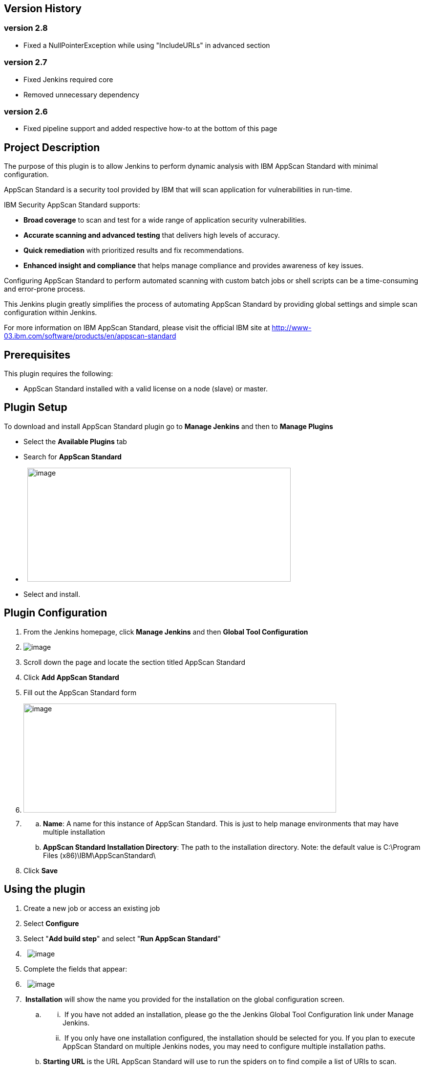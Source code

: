 [[IBMSecurityAppScanStandardScannerPlugin-VersionHistory]]
== Version History

[[IBMSecurityAppScanStandardScannerPlugin-version2.8]]
=== version 2.8

* Fixed a NullPointerException while using "IncludeURLs" in advanced
section

[[IBMSecurityAppScanStandardScannerPlugin-version2.7]]
=== version 2.7

* Fixed Jenkins required core
* Removed unnecessary dependency

[[IBMSecurityAppScanStandardScannerPlugin-version2.6]]
=== version 2.6

* Fixed pipeline support and added respective how-to at the bottom of
this page

[[IBMSecurityAppScanStandardScannerPlugin-ProjectDescription]]
== Project Description

The purpose of this plugin is to allow Jenkins to perform dynamic
analysis with IBM AppScan Standard with minimal configuration.

AppScan Standard is a security tool provided by IBM that will scan
application for vulnerabilities in run-time.

IBM Security AppScan Standard supports:

* *Broad coverage* to scan and test for a wide range of application
security vulnerabilities.
* *Accurate scanning and advanced testing* that delivers high levels of
accuracy.
* *Quick remediation* with prioritized results and fix recommendations.
* *Enhanced insight and compliance* that helps manage compliance and
provides awareness of key issues.

Configuring AppScan Standard to perform automated scanning with custom
batch jobs or shell scripts can be a time-consuming and error-prone
process.

This Jenkins plugin greatly simplifies the process of automating AppScan
Standard by providing global settings and simple scan configuration
within Jenkins.

For more information on IBM AppScan Standard, please visit the official
IBM site at http://www-03.ibm.com/software/products/en/appscan-standard

[[IBMSecurityAppScanStandardScannerPlugin-Prerequisites]]
== Prerequisites

This plugin requires the following:

* AppScan Standard installed with a valid license on a node (slave) or
master.

[[IBMSecurityAppScanStandardScannerPlugin-PluginSetup]]
== Plugin Setup

To download and install AppScan Standard plugin go to *Manage Jenkins*
and then to *Manage Plugins*

* Select the *Available Plugins* tab
* Search for *AppScan Standard*
*  
[.confluence-embedded-file-wrapper .confluence-embedded-manual-size]#image:docs/images/setup.png[image,width=539,height=233]#
* Select and install. 

[[IBMSecurityAppScanStandardScannerPlugin-PluginConfiguration]]
== Plugin Configuration

. From the Jenkins homepage, click *Manage Jenkins* and then *Global
Tool Configuration*
. [.confluence-embedded-file-wrapper]#image:docs/images/globaltool.png[image]#
. Scroll down the page and locate the section titled AppScan Standard
. Click *Add AppScan Standard*
. Fill out the AppScan Standard form
. [.confluence-embedded-file-wrapper .confluence-embedded-manual-size]#image:docs/images/appscanglobalconfig.png[image,width=640,height=223]#

. {blank}
.. *Name*: A name for this instance of AppScan Standard. This is just to
help manage environments that may have multiple installation
.. *AppScan Standard Installation Directory*: The path to the
installation directory. Note: the default value is C:\Program Files
(x86)\IBM\AppScanStandard\
. Click *Save*

[[IBMSecurityAppScanStandardScannerPlugin-Usingtheplugin]]
== Using the plugin

. Create a new job or access an existing job
. Select *Configure*
. Select "*Add build step*" and select "*Run AppScan Standard*"
.  
[.confluence-embedded-file-wrapper]#image:docs/images/buildstep.png[image]#
. Complete the fields that appear:
.  
[.confluence-embedded-file-wrapper]#image:docs/images/appscanform.png[image]#
.  *Installation* will show the name you provided for the installation
on the global configuration screen.
.. {blank}
...  If you have not added an installation, please go the the Jenkins
Global Tool Configuration link under Manage Jenkins.
...  If you only have one installation configured, the installation
should be selected for you. If you plan to execute AppScan Standard on
multiple Jenkins nodes, you may need to configure multiple installation
paths.
.. *Starting URL* is the URL AppScan Standard will use to run the
spiders on to find compile a list of URIs to scan.
.. *Authenticated Scan* will scan the website logged in as the provided
account, this will provide better scanning results.
... *Recorded Login Sequence* uses a recorded login sequence (you must
generate it using AppScan Standard previously) to login.
... *Form Based Authentication* tries to login automatically using the
credentials provided, this method may fail depending on your website's
authentication configuration.
.. *Generate Report* will generate and save a report with the
vulnerabilities found by AppScan Standard.
... *Report title* the generated report will be saved using this title
for the name.
... *HTML Report* saves the report in HTML format.
... *PDF* saves the report in PDF format.
.... You can save both formats in one run.
.. *Advanced* configurations that can be applied to the scan
...  
[.confluence-embedded-file-wrapper]#image:docs/images/appscanformadvanced.png[image]#
... *Include URLs for Scanning* allows you to manually include URLs for
scanning in case the spiders miss them
... *Test Policy File Path* will use the specified test policy instead
of the default options
... *Additional Commands* can be used to execute additional options
available in the command line interface that are not available in
plugin's graphical user interface.
.. If you need help filling in any field, check the *help* description
by pressing the *? icon*
...  
[.confluence-embedded-file-wrapper .confluence-embedded-manual-size]#image:docs/images/help.png[image,width=563,height=214]#
. Click *Save* at the bottom
. Run the job.

[[IBMSecurityAppScanStandardScannerPlugin-UsingNodestorunAppScanStandardPlugin]]
== Using Nodes to run AppScan Standard Plugin

If you have AppScan Standard installed on a node you must configure the
build to run on that node so that the plugin can reach the installation.

First you must set that machine as a node (slave), you can follow
https://wiki.jenkins-ci.org/display/JENKINS/Step+by+step+guide+to+set+up+master+and+agent+machines+on+Windows[this
guide to do so].

Afterwards you can use the
https://wiki.jenkins-ci.org/display/JENKINS/NodeLabel+Parameter+Plugin[Node
and Label Parameter Plugin], following the guide provided in its wiki
achieving this goal should be straightforward.

Setting a parameter on the build would look something like the image
below.

[.confluence-embedded-file-wrapper]#image:docs/images/parameter.png[image]#

[[IBMSecurityAppScanStandardScannerPlugin-UsingHTMLPublisherPluginwithAppScanStandardPlugin]]
== Using HTML Publisher Plugin with AppScan Standard Plugin

To take full advantage of this plugin, you may want to combine it with
https://wiki.jenkins-ci.org/display/JENKINS/HTML+Publisher+Plugin[HTML
Publisher Plugin]

If you already have HTML Publisher installed, this can be achieved in 2
simple steps:

. Select *Generate a Report*, insert a *Report Title* and check *HTML
Report*
.. [.confluence-embedded-file-wrapper]#image:docs/images/generateReport.png[image]#
. In the *Post-build Actions* add *Publish HTML reports*, press *Add*
and fill it in to match the settings from AppScan Standard Plugin
(*report title must match Index page[s]*)
.. [.confluence-embedded-file-wrapper]#image:docs/images/publishHTML.png[image]#

When the build completes you will have a new item in the job's page,
press it to access the report generated by AppScan Standard.

{empty}[.confluence-embedded-file-wrapper]#image:docs/images/htmlreport.png[image]# +
The expected result should be similar to the image below *if you allow
CSS in Jenkins*, if you only see text then CSS is most likely blocked
(set by default),
http://stackoverflow.com/questions/35783964/jenkins-html-publisher-plugin-no-css-is-displayed-when-report-is-viewed-in-j[this
link explains how to change that option.]

If you change the CSS options, they won't be applied to the current
report, you must re-run the build/scan.

[.confluence-embedded-file-wrapper]#image:docs/images/rep1.png[image]#

 +

[[IBMSecurityAppScanStandardScannerPlugin-RunningAppScanStandardinaPipeline]]
== Running AppScan Standard in a Pipeline

. Navigate to "Pipeline Syntax" (follow a, b or c below) +
.. (create a pipeline job, save and it will be on the left side menu)
.. (navigate to an existing pipeline job, it will be on the left side
menu)
.. (navigate to
http://localhost:8080/pipeline-syntax/[http://JENKINS-URL-HERE/pipeline-syntax/)]
. In "Steps" find "step: General Build Step"
. in "Build Step" find "Run AppScan Standard"
. Configure AppScan Standard plugin as usual
. Press "Generate Pipeline Script" and copy the resulting script
. Paste the script in your pipeline inside a node

The end result would look like the image below.

[.confluence-embedded-file-wrapper .confluence-embedded-manual-size]#image:docs/images/image2017-7-21_16:51:44.png[image,width=957,height=819]#

 +

A resulting script looks something like the one below, you can use this
one as your starting point.

[cols="",options="header",]
|===
a|
____
....
stage ('Run AppScan Standard') {
....

....
    node {
....

....
        step([$class: 'AppScanStandardBuilder', additionalCommands: '', authScanPw: '',
....

....
             authScanUser: '', includeURLS: '', installation: 'AppScan Standard Default',
....

....
             pathRecordedLoginSequence: '', policyFile: '', reportName: '', startingURL: 'demo.testfire.net'])
....

....
    }
....

....
}
....
____

|===

[[IBMSecurityAppScanStandardScannerPlugin-ScheduledTasksforversion2.9]]
== Scheduled Tasks for version 2.9

* Implement Quality Gate support for AppScan Standard (fails build on %
of errors)

[[IBMSecurityAppScanStandardScannerPlugin-Compatibility]]
== Compatibility

Version 2.8 of this plugin is compatible with:

* Jenkins 2.0 and newer
* IBM Security AppScan Standard 9.0.3.x

